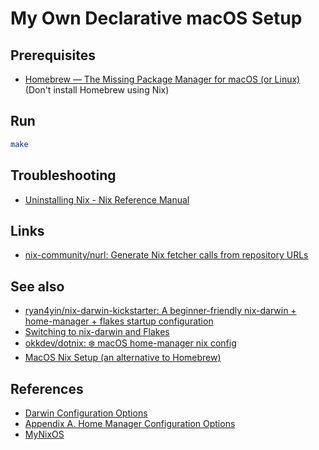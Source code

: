 * My Own Declarative macOS Setup
** Prerequisites
- [[https://brew.sh/][Homebrew — The Missing Package Manager for macOS (or Linux)]] (Don't
  install Homebrew using Nix)

** Run
#+begin_src bash
  make
#+end_src

** Troubleshooting
- [[https://nix.dev/manual/nix/2.22/installation/uninstall][Uninstalling Nix - Nix Reference Manual]]

** Links
- [[https://github.com/nix-community/nurl][nix-community/nurl: Generate Nix fetcher calls from repository URLs]]

** See also
- [[https://github.com/ryan4yin/nix-darwin-kickstarter][ryan4yin/nix-darwin-kickstarter: A beginner-friendly nix-darwin + home-manager + flakes startup configuration]]
- [[https://evantravers.com/articles/2024/02/06/switching-to-nix-darwin-and-flakes/][Switching to nix-darwin and Flakes]]
- [[https://github.com/okkdev/dotnix][okkdev/dotnix: ❄️ macOS home-manager nix config]]
- [[https://wickedchicken.github.io/post/macos-nix-setup/][MacOS Nix Setup (an alternative to Homebrew)]]


** References
- [[https://daiderd.com/nix-darwin/manual/index.html][Darwin Configuration Options]]
- [[https://nix-community.github.io/home-manager/options.xhtml][Appendix A. Home Manager Configuration Options]]
- [[https://mynixos.com/][MyNixOS]]
